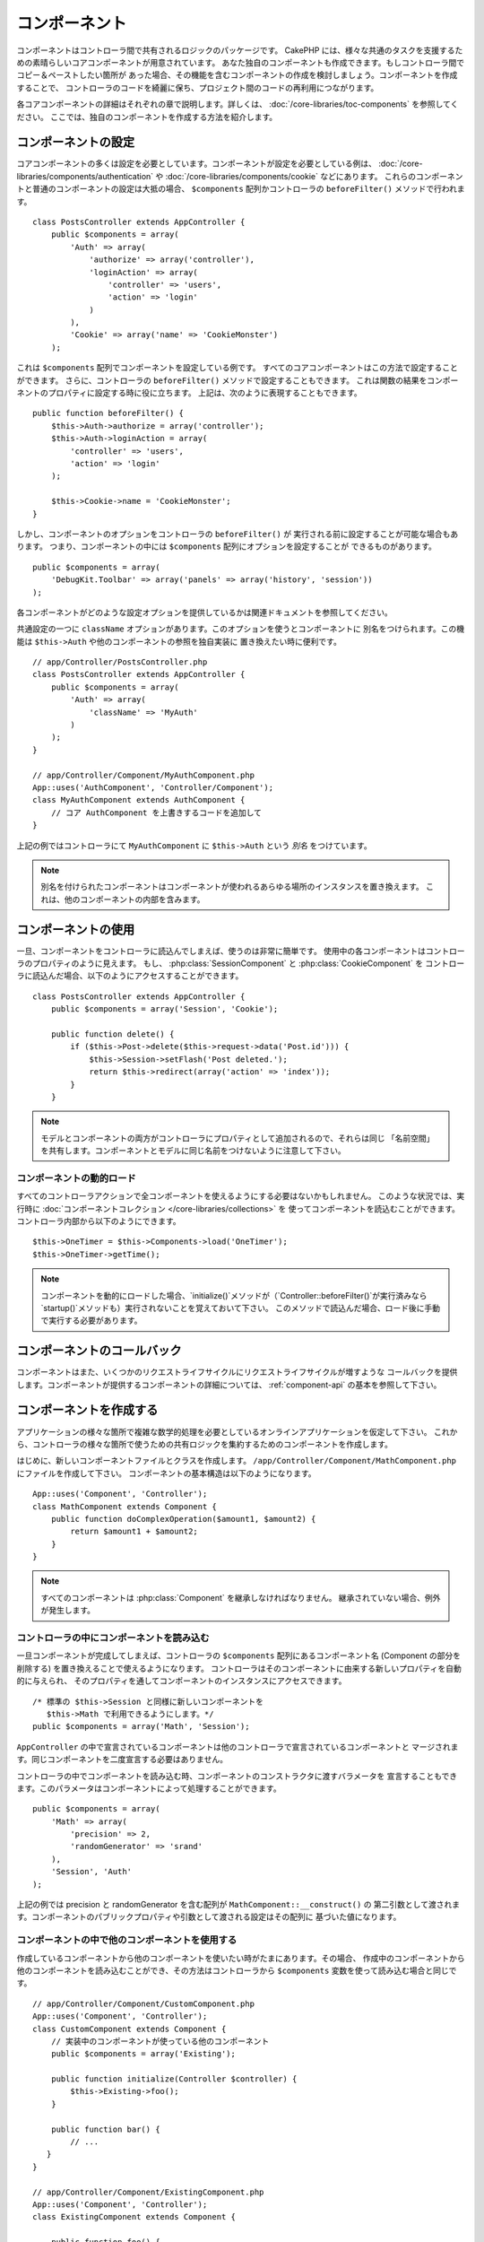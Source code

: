 コンポーネント
##############

コンポーネントはコントローラ間で共有されるロジックのパッケージです。
CakePHP には、様々な共通のタスクを支援するための素晴らしいコアコンポーネントが用意されています。
あなた独自のコンポーネントも作成できます。もしコントローラ間でコピー＆ペーストしたい箇所が
あった場合、その機能を含むコンポーネントの作成を検討しましょう。コンポーネントを作成することで、
コントローラのコードを綺麗に保ち、プロジェクト間のコードの再利用につながります。

各コアコンポーネントの詳細はそれぞれの章で説明します。詳しくは、
:doc:`/core-libraries/toc-components` を参照してください。
ここでは、独自のコンポーネントを作成する方法を紹介します。

.. _configuring-components:

コンポーネントの設定
====================

コアコンポーネントの多くは設定を必要としています。コンポーネントが設定を必要としている例は、
:doc:`/core-libraries/components/authentication` や
:doc:`/core-libraries/components/cookie` などにあります。
これらのコンポーネントと普通のコンポーネントの設定は大抵の場合、
``$components`` 配列かコントローラの ``beforeFilter()`` メソッドで行われます。 ::

    class PostsController extends AppController {
        public $components = array(
            'Auth' => array(
                'authorize' => array('controller'),
                'loginAction' => array(
                    'controller' => 'users',
                    'action' => 'login'
                )
            ),
            'Cookie' => array('name' => 'CookieMonster')
        );

これは  ``$components`` 配列でコンポーネントを設定している例です。
すべてのコアコンポーネントはこの方法で設定することができます。
さらに、コントローラの ``beforeFilter()`` メソッドで設定することもできます。
これは関数の結果をコンポーネントのプロパティに設定する時に役に立ちます。
上記は、次のように表現することもできます。 ::

    public function beforeFilter() {
        $this->Auth->authorize = array('controller');
        $this->Auth->loginAction = array(
            'controller' => 'users',
            'action' => 'login'
        );

        $this->Cookie->name = 'CookieMonster';
    }

しかし、コンポーネントのオプションをコントローラの ``beforeFilter()`` が
実行される前に設定することが可能な場合もあります。
つまり、コンポーネントの中には ``$components`` 配列にオプションを設定することが
できるものがあります。 ::

    public $components = array(
        'DebugKit.Toolbar' => array('panels' => array('history', 'session'))
    );

各コンポーネントがどのような設定オプションを提供しているかは関連ドキュメントを参照してください。

共通設定の一つに ``className`` オプションがあります。このオプションを使うとコンポーネントに
別名をつけられます。この機能は ``$this->Auth`` や他のコンポーネントの参照を独自実装に
置き換えたい時に便利です。 ::

    // app/Controller/PostsController.php
    class PostsController extends AppController {
        public $components = array(
            'Auth' => array(
                'className' => 'MyAuth'
            )
        );
    }

    // app/Controller/Component/MyAuthComponent.php
    App::uses('AuthComponent', 'Controller/Component');
    class MyAuthComponent extends AuthComponent {
        // コア AuthComponent を上書きするコードを追加して
    }

上記の例ではコントローラにて ``MyAuthComponent`` に ``$this->Auth`` という *別名* をつけています。

.. note::

    別名を付けられたコンポーネントはコンポーネントが使われるあらゆる場所のインスタンスを置き換えます。
    これは、他のコンポーネントの内部を含みます。

コンポーネントの使用
====================

一旦、コンポーネントをコントローラに読込んでしまえば、使うのは非常に簡単です。
使用中の各コンポーネントはコントローラのプロパティのように見えます。
もし、 :php:class:`SessionComponent` と :php:class:`CookieComponent` を
コントローラに読込んだ場合、以下のようにアクセスすることができます。 ::

    class PostsController extends AppController {
        public $components = array('Session', 'Cookie');

        public function delete() {
            if ($this->Post->delete($this->request->data('Post.id'))) {
                $this->Session->setFlash('Post deleted.');
                return $this->redirect(array('action' => 'index'));
            }
        }

.. note::

    モデルとコンポーネントの両方がコントローラにプロパティとして追加されるので、それらは同じ
    「名前空間」を共有します。コンポーネントとモデルに同じ名前をつけないように注意して下さい。

コンポーネントの動的ロード
--------------------------

すべてのコントローラアクションで全コンポーネントを使えるようにする必要はないかもしれません。
このような状況では、実行時に :doc:`コンポーネントコレクション </core-libraries/collections>` を
使ってコンポーネントを読込むことができます。コントローラ内部から以下のようにできます。 ::

    $this->OneTimer = $this->Components->load('OneTimer');
    $this->OneTimer->getTime();

.. note::

    コンポーネントを動的にロードした場合、`initialize()`メソッドが（`Controller::beforeFilter()`が実行済みなら`startup()`メソッドも）実行されないことを覚えておいて下さい。
    このメソッドで読込んだ場合、ロード後に手動で実行する必要があります。


コンポーネントのコールバック
============================

コンポーネントはまた、いくつかのリクエストライフサイクルにリクエストライフサイクルが増すような
コールバックを提供します。コンポーネントが提供するコンポーネントの詳細については、
:ref:`component-api` の基本を参照して下さい。

.. _creating-a-component:

コンポーネントを作成する
========================

アプリケーションの様々な箇所で複雑な数学的処理を必要としているオンラインアプリケーションを仮定して下さい。
これから、コントローラの様々な箇所で使うための共有ロジックを集約するためのコンポーネントを作成します。

はじめに、新しいコンポーネントファイルとクラスを作成します。
``/app/Controller/Component/MathComponent.php`` にファイルを作成して下さい。
コンポーネントの基本構造は以下のようになります。 ::

    App::uses('Component', 'Controller');
    class MathComponent extends Component {
        public function doComplexOperation($amount1, $amount2) {
            return $amount1 + $amount2;
        }
    }

.. note::

    すべてのコンポーネントは :php:class:`Component` を継承しなければなりません。
    継承されていない場合、例外が発生します。

コントローラの中にコンポーネントを読み込む
------------------------------------------

一旦コンポーネントが完成してしまえば、コントローラの ``$components`` 配列にあるコンポーネント名
(Component の部分を削除する) を置き換えることで使えるようになります。
コントローラはそのコンポーネントに由来する新しいプロパティを自動的に与えられ、
そのプロパティを通してコンポーネントのインスタンスにアクセスできます。 ::

    /* 標準の $this->Session と同様に新しいコンポーネントを
       $this->Math で利用できるようにします。*/
    public $components = array('Math', 'Session');

``AppController`` の中で宣言されているコンポーネントは他のコントローラで宣言されているコンポーネントと
マージされます。同じコンポーネントを二度宣言する必要はありません。

コントローラの中でコンポーネントを読み込む時、コンポーネントのコンストラクタに渡すバラメータを
宣言することもできます。このパラメータはコンポーネントによって処理することができます。 ::

    public $components = array(
        'Math' => array(
            'precision' => 2,
            'randomGenerator' => 'srand'
        ),
        'Session', 'Auth'
    );

上記の例では precision と randomGenerator を含む配列が ``MathComponent::__construct()`` の
第二引数として渡されます。コンポーネントのパブリックプロパティや引数として渡される設定はその配列に
基づいた値になります。

コンポーネントの中で他のコンポーネントを使用する
------------------------------------------------

作成しているコンポーネントから他のコンポーネントを使いたい時がたまにあります。その場合、
作成中のコンポーネントから他のコンポーネントを読み込むことができ、その方法はコントローラから
``$components`` 変数を使って読み込む場合と同じです。 ::

    // app/Controller/Component/CustomComponent.php
    App::uses('Component', 'Controller');
    class CustomComponent extends Component {
        // 実装中のコンポーネントが使っている他のコンポーネント
        public $components = array('Existing');

        public function initialize(Controller $controller) {
            $this->Existing->foo();
        }

        public function bar() {
            // ...
       }
    }

    // app/Controller/Component/ExistingComponent.php
    App::uses('Component', 'Controller');
    class ExistingComponent extends Component {

        public function foo() {
            // ...
        }
    }

.. note::
    コントローラから読み込んだコンポーネントと違い、コンポーネントからコンポーネントを読み込んだ場合は、
    コールバックが呼ばれないことに注意して下さい。

.. _component-api:

コンポーネント API
==================

.. php:class:: Component

    コンポーネントの基底クラスは :php:class:`ComponentCollection` を通して共通のハンドリング設定を
    扱うように他のコンポーネントを遅延読み込みするためのメソッドをいくつか提供しています。
    また、コンポーネントのすべてのコールバックのプロトタイプを提供します。

.. php:method:: __construct(ComponentCollection $collection, $settings = array())

    基底コンポーネントクラスのコンストラクタです。すべての ``$settings`` 、
    またはパブリックプロパティは ``$settings`` の中で一致した値に変更されます。

コールバック
------------

.. php:method:: initialize(Controller $controller)

    コントローラの beforeFilter メソッドの前に呼び出されます。

.. php:method:: startup(Controller $controller)

    コントローラの beforeFilter メソッドの後、コントローラの現在のアクションハンドラの前に
    呼び出されます。

.. php:method:: beforeRender(Controller $controller)

    コントローラがリクエストされたアクションのロジックを実行した後、
    ビューとレイアウトが描画される前に呼び出されます。

.. php:method:: shutdown(Controller $controller)

    出力結果がブラウザに送信される前に呼び出されます。

.. php:method:: beforeRedirect(Controller $controller, $url, $status=null, $exit=true)

    コントローラの redirect メソッドが呼び出された時に、他のアクションより先に呼びだされます。
    このメソッドが false を返す時、コントローラはリクエストのリダイレクトを中断します。
    $url, $status と $exit 変数はコントローラのメソッドの場合と同じ意味です。また、
    リダイレクト先の URL 文字列を返すか、 'url' と 'status' と 'exit' をキーに持つ連想配列を
    返すことができます。 'status' と 'exit' は任意です。


.. meta::
    :title lang=ja: コンポーネント
    :keywords lang=ja: array controller,core libraries,authentication request,array name,access control lists,public components,controller code,core components,cookiemonster,login cookie,configuration settings,functionality,logic,sessions,cakephp,doc
